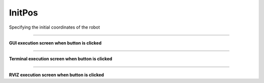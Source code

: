 InitPos
==========================

Specifying the initial coordinates of the robot

--------------------------------------------------------------------------

**GUI execution screen when button is clicked**

.. thumbnail:: /_images/start_gui/initpos.png

.. thumbnail:: /_images/start_gui/initpos2.png
    :width: 300
    :height: 100

--------------------------------------------------------------------------

**Terminal execution screen when button is clicked**

.. thumbnail:: /_images/start_gui/initpos3.png

--------------------------------------------------------------------------

**RVIZ execution screen when button is clicked**

.. thumbnail:: /_images/start_gui/initpos4.png